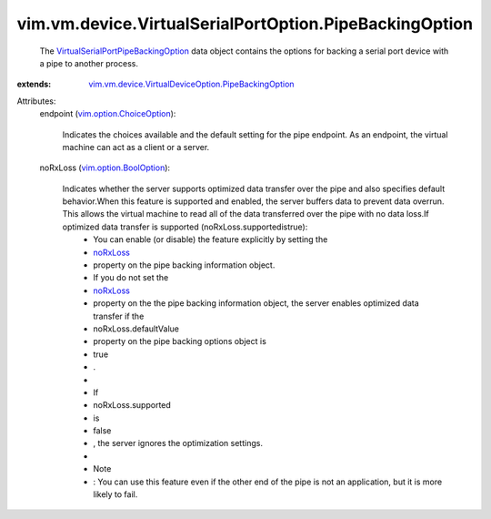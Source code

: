 .. _noRxLoss: ../../../../vim/vm/device/VirtualSerialPort/PipeBackingInfo.rst#noRxLoss

.. _vim.option.BoolOption: ../../../../vim/option/BoolOption.rst

.. _vim.option.ChoiceOption: ../../../../vim/option/ChoiceOption.rst

.. _VirtualSerialPortPipeBackingOption: ../../../../vim/vm/device/VirtualSerialPortOption/PipeBackingOption.rst

.. _vim.vm.device.VirtualDeviceOption.PipeBackingOption: ../../../../vim/vm/device/VirtualDeviceOption/PipeBackingOption.rst


vim.vm.device.VirtualSerialPortOption.PipeBackingOption
=======================================================
  The `VirtualSerialPortPipeBackingOption`_ data object contains the options for backing a serial port device with a pipe to another process.
:extends: vim.vm.device.VirtualDeviceOption.PipeBackingOption_

Attributes:
    endpoint (`vim.option.ChoiceOption`_):

       Indicates the choices available and the default setting for the pipe endpoint. As an endpoint, the virtual machine can act as a client or a server.
    noRxLoss (`vim.option.BoolOption`_):

       Indicates whether the server supports optimized data transfer over the pipe and also specifies default behavior.When this feature is supported and enabled, the server buffers data to prevent data overrun. This allows the virtual machine to read all of the data transferred over the pipe with no data loss.If optimized data transfer is supported (noRxLoss.supportedistrue):
        * You can enable (or disable) the feature explicitly by setting the
        * `noRxLoss`_
        * property on the pipe backing information object.
        * If you do not set the
        * `noRxLoss`_
        * property on the the pipe backing information object, the server enables optimized data transfer if the
        * noRxLoss.defaultValue
        * property on the pipe backing options object is
        * true
        * .
        * 
        * If
        * noRxLoss.supported
        * is
        * false
        * , the server ignores the optimization settings.
        * 
        * Note
        * : You can use this feature even if the other end of the pipe is not an application, but it is more likely to fail.
